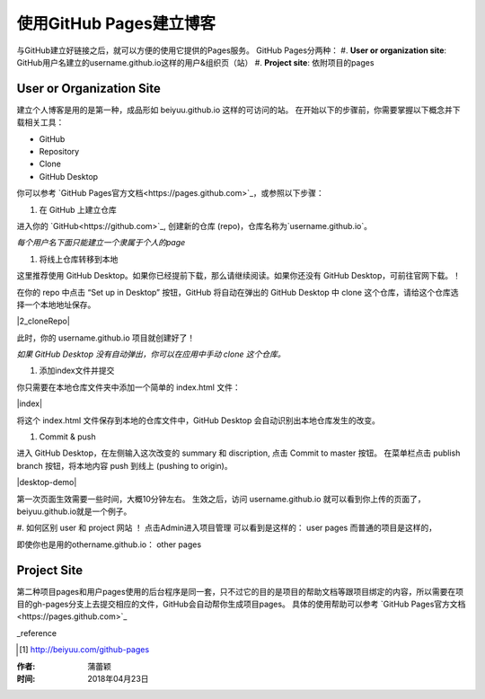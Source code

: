 =======================
使用GitHub Pages建立博客
=======================

与GitHub建立好链接之后，就可以方便的使用它提供的Pages服务。
GitHub Pages分两种：
#. **User or organization site**: GitHub用户名建立的username.github.io这样的用户&组织页（站）
#. **Project site**: 依附项目的pages


User or Organization Site
==========================

建立个人博客是用的是第一种，成品形如 beiyuu.github.io 这样的可访问的站。
在开始以下的步骤前，你需要掌握以下概念并下载相关工具：

* GitHub

* Repository

* Clone

* GitHub Desktop



你可以参考 `GitHub Pages官方文档<https://pages.github.com>`_，或参照以下步骤：

#. 在 GitHub 上建立仓库

进入你的 `GitHub<https://github.com>`_, 创建新的仓库 (repo)，仓库名称为`username.github.io`。

*每个用户名下面只能建立一个隶属于个人的page*


#. 将线上仓库转移到本地

这里推荐使用 GitHub Desktop。如果你已经提前下载，那么请继续阅读。如果你还没有 GitHub Desktop，可前往官网下载。！

在你的 repo 中点击 “Set up in Desktop” 按钮，GitHub 将自动在弹出的 GitHub Desktop 中 clone 这个仓库，请给这个仓库选择一个本地地址保存。
    
|2_cloneRepo|

此时，你的 username.github.io 项目就创建好了！

*如果 GitHub Desktop 没有自动弹出，你可以在应用中手动 clone 这个仓库。*


#. 添加index文件并提交

你只需要在本地仓库文件夹中添加一个简单的 index.html 文件：

|index|

将这个 index.html 文件保存到本地的仓库文件中，GitHub Desktop 会自动识别出本地仓库发生的改变。


#. Commit & push 

进入 GitHub Desktop，在左侧输入这次改变的 summary 和 discription, 点击 Commit to master 按钮。
在菜单栏点击 publish branch 按钮，将本地内容 push 到线上 (pushing to origin)。

|desktop-demo|

第一次页面生效需要一些时间，大概10分钟左右。
生效之后，访问 username.github.io 就可以看到你上传的页面了，beiyuu.github.io就是一个例子。


#. 如何区别 user 和 project 网站 ！
点击Admin进入项目管理
可以看到是这样的： user pages 而普通的项目是这样的，

即使你也是用的othername.github.io： other pages



Project Site
==============

第二种项目pages和用户pages使用的后台程序是同一套，只不过它的目的是项目的帮助文档等跟项目绑定的内容，所以需要在项目的gh-pages分支上去提交相应的文件，GitHub会自动帮你生成项目pages。
具体的使用帮助可以参考 `GitHub Pages官方文档<https://pages.github.com>`_




_reference

.. [#] http://beiyuu.com/github-pages


.. index| image:: image/index.png
.. 2_cloneRepo| image:: image/2_cloneRepo.png
.. desktop-demo| image:: image/desktop-demo.gif



:作者: 蒲蕾颖

:时间: 2018年04月23日
